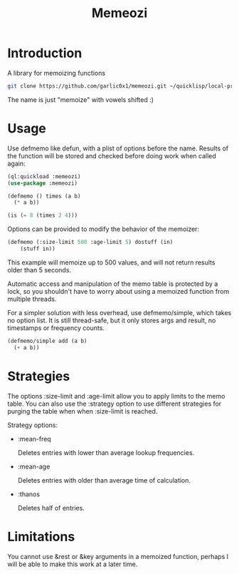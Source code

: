#+title: Memeozi

* Introduction
A library for memoizing functions
#+begin_src bash
git clone https://github.com/garlic0x1/memeozi.git ~/quicklisp/local-projects/
#+end_src
The name is just "memoize" with vowels shifted :)

* Usage
Use defmemo like defun, with a plist of options before the name. Results of the function will be stored and checked before doing work when called again:
#+begin_src lisp
(ql:quickload :memeozi)
(use-package :memeozi)

(defmemo () times (a b)
  (* a b))

(is (= 8 (times 2 4)))
#+end_src

Options can be provided to modify the behavior of the memoizer:
#+begin_src lisp
(defmemo (:size-limit 500 :age-limit 5) dostuff (in)
    (stuff in))
#+end_src

This example will memoize up to 500 values, and will not return results older than 5 seconds.

Automatic access and manipulation of the memo table is protected by a lock, so you shouldn't have to worry about using a memoized function from multiple threads.

For a simpler solution with less overhead, use defmemo/simple, which takes no option list.  It is still thread-safe, but it only stores args and result, no timestamps or frequency counts.
#+begin_src lisp
(defmemo/simple add (a b)
  (+ a b))
#+end_src
* Strategies
The options :size-limit and :age-limit allow you to apply limits to the memo table.  You can also use the :strategy option to use different strategies for purging the table when when :size-limit is reached.

Strategy options:
- :mean-freq

  Deletes entries with lower than average lookup frequencies.
- :mean-age

  Deletes entries with older than average time of calculation.
- :thanos

  Deletes half of entries.
* Limitations
You cannot use &rest or &key arguments in a memoized function, perhaps I will be able to make this work at a later time.
